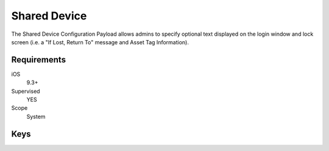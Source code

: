 Shared Device
=============

The Shared Device Configuration Payload allows admins to specify optional text displayed on the login window and
lock screen (i.e. a "If Lost, Return To" message and Asset Tag Information).

.. pfm:: manifests/ac2/com.apple.shareddeviceconfiguration manifest.plist

Requirements
------------

iOS
    9.3+
Supervised
    YES
Scope
    System



Keys
----

.. pfmkey:: IfLostReturnToMessage manifests/ac2/com.apple.shareddeviceconfiguration manifest.plist
.. pfmkey:: AssetTagInformation manifests/ac2/com.apple.shareddeviceconfiguration manifest.plist